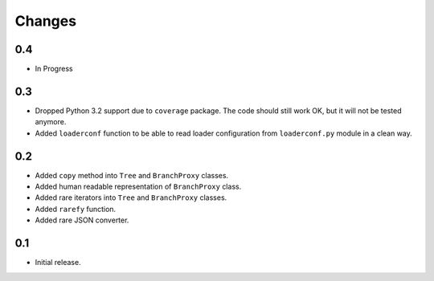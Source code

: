 Changes
=======

0.4
---

*   In Progress


0.3
---

*   Dropped Python 3.2 support due to ``coverage`` package.  The code should
    still work OK, but it will not be tested anymore.
*   Added ``loaderconf`` function to be able to read loader configuration
    from ``loaderconf.py`` module in a clean way.


0.2
---

*   Added ``copy`` method into ``Tree`` and ``BranchProxy`` classes.
*   Added human readable representation of ``BranchProxy`` class.
*   Added rare iterators into ``Tree`` and ``BranchProxy`` classes.
*   Added ``rarefy`` function.
*   Added rare JSON converter.


0.1
---

*   Initial release.
